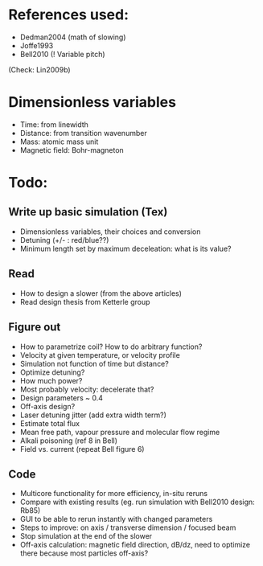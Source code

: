 * References used:
  + Dedman2004 (math of slowing)
  + Joffe1993
  + Bell2010 (! Variable pitch)
  (Check: Lin2009b)
* Dimensionless variables
  + Time: from linewidth
  + Distance: from transition wavenumber
  + Mass: atomic mass unit
  + Magnetic field: Bohr-magneton
* Todo:
** Write up basic simulation (Tex)
   + Dimensionless variables, their choices and conversion
   + Detuning (+/- : red/blue??)
   + Minimum length set by maximum deceleation: what is its value?
** Read
   + How to design a slower (from the above articles)
   + Read design thesis from Ketterle group
** Figure out
   + How to parametrize coil? How to do arbitrary function?
   + Velocity at given temperature, or velocity profile
   + Simulation not function of time but distance?
   + Optimize detuning?
   + How much power?
   + Most probably velocity: decelerate that?
   + Design parameters ~ 0.4
   + Off-axis design?
   + Laser detuning jitter (add extra width term?)
   + Estimate total flux
   + Mean free path, vapour pressure and molecular flow regime
   + Alkali poisoning (ref 8 in Bell)
   + Field vs. current (repeat Bell figure 6)
** Code
   + Multicore functionality for more efficiency, in-situ reruns
   + Compare with existing results (eg. run simulation with Bell2010 design: Rb85)
   + GUI to be able to rerun instantly with changed parameters
   + Steps to improve: on axis / transverse dimension / focused beam
   + Stop simulation at the end of the slower
   + Off-axis calculation: magnetic field direction, dB/dz, need to optimize there because most particles off-axis?
